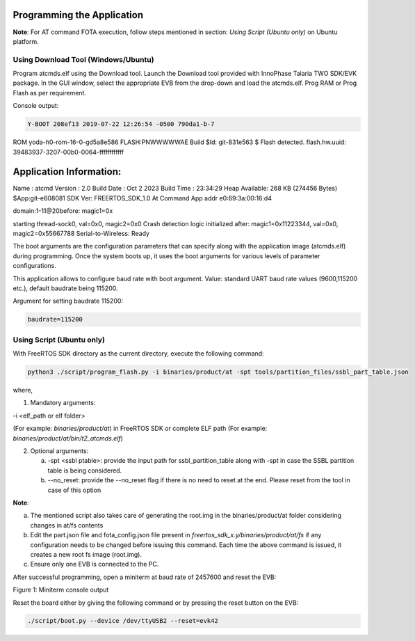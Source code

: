 .. _at cmds prog app:

Programming the Application
---------------------------

**Note**: For AT command FOTA execution, follow steps mentioned in
section: *Using Script (Ubuntu only)* on Ubuntu platform.

Using Download Tool (Windows/Ubuntu)
~~~~~~~~~~~~~~~~~~~~~~~~~~~~~~~~~~~~

Program atcmds.elf using the Download tool. Launch the Download tool
provided with InnoPhase Talaria TWO SDK/EVK package. In the GUI window,
select the appropriate EVB from the drop-down and load the atcmds.elf.
Prog RAM or Prog Flash as per requirement.

Console output:

.. code:: shell

   Y-BOOT 208ef13 2019-07-22 12:26:54 -0500 790da1-b-7
ROM yoda-h0-rom-16-0-gd5a8e586
FLASH:PNWWWWWAE
Build $Id: git-831e563 $
Flash detected. flash.hw.uuid: 39483937-3207-00b0-0064-ffffffffffff


Application Information:
------------------------
Name       : atcmd
Version    : 2.0
Build Date : Oct  2 2023
Build Time : 23:34:29
Heap Available: 268 KB (274456 Bytes)
$App:git-e608081
SDK Ver: FREERTOS_SDK_1.0
At Command App
addr e0:69:3a:00:16:d4

domain:1-11@20before: magic1=0x

starting thread-sock0, val=0x0, magic2=0x0
Crash detection logic initialized
after: magic1=0x11223344, val=0x0, magic2=0x55667788
Serial-to-Wireless: Ready


The boot arguments are the configuration parameters that can specify
along with the application image (atcmds.elf) during programming. Once
the system boots up, it uses the boot arguments for various levels of
parameter configurations.

This application allows to configure baud rate with boot argument.
Value: standard UART baud rate values (9600,115200 etc.), default
baudrate being 115200.

Argument for setting baudrate 115200:

.. code:: shell

   baudrate=115200


Using Script (Ubuntu only)
~~~~~~~~~~~~~~~~~~~~~~~~~~

With FreeRTOS SDK directory as the current directory, execute the
following command:

.. code:: shell

   python3 ./script/program_flash.py -i binaries/product/at -spt tools/partition_files/ssbl_part_table.json

where,

1. Mandatory arguments:

-i <elf_path or elf folder>

(For example: *binaries/product/at*) in FreeRTOS SDK or complete ELF
path (For example: *binaries/product/at/bin/t2_atcmds.elf*)

2. Optional arguments:

   a. -spt <ssbl ptable>: provide the input path for
      ssbl_partition_table along with -spt in case the SSBL partition
      table is being considered.

   b. --no_reset: provide the --no_reset flag if there is no need to
      reset at the end. Please reset from the tool in case of this
      option

**Note**:

a. The mentioned script also takes care of generating the root.img in
   the binaries/product/at folder considering changes in at/fs contents

b. Edit the part.json file and fota_config.json file present in
   *freertos_sdk_x.y/binaries/product/at/fs* if any configuration needs to be
   changed before issuing this command. Each time the above command is
   issued, it creates a new root fs image (root.img).

c. Ensure only one EVB is connected to the PC.

After successful programming, open a miniterm at baud rate of 2457600
and reset the EVB:

|image1|

Figure 1: Miniterm console output

Reset the board either by giving the following command or by pressing
the reset button on the EVB:

.. code:: shell

   ./script/boot.py --device /dev/ttyUSB2 --reset=evk42

.. |image1| image:: media/image1.png
   :width: 7.48031in
   :height: 0.43019in
